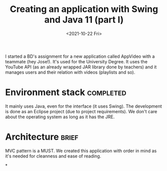 #+title: Creating an application with Swing and Java 11 (part I)
#+date: <2021-10-22 Fri>
#+tags[]: java swing university
#+draft: true

I started a BD's assignment for a new application called AppVideo with a teammate (hey Jose!). It's used for the University Degree. It uses the YouTube API (as an already wrapped JAR library done by teachers) and it manages users and their relation with videos (playlists and so).

* Environment stack :completed:

  It mainly uses Java, even for the interface (it uses Swing). The development is done as an Eclipse project (due to project requirements). We don't care about the operating system as long as it has the JRE.

* Architecture :brief:

  MVC pattern is a MUST. We created this application with order in mind as it's needed for cleanness and ease of reading.

*
